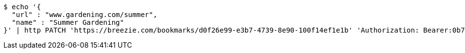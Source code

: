 [source,bash]
----
$ echo '{
  "url" : "www.gardening.com/summer",
  "name" : "Summer Gardening"
}' | http PATCH 'https://breezie.com/bookmarks/d0f26e99-e3b7-4739-8e90-100f14ef1e1b' 'Authorization: Bearer:0b79bab50daca910b000d4f1a2b675d604257e42' 'Content-Type:application/json'
----